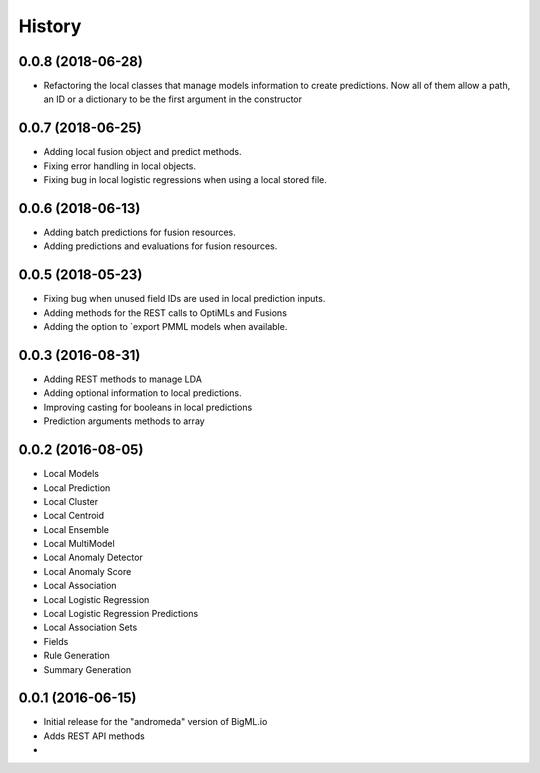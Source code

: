 .. :changelog:

History
-------
0.0.8 (2018-06-28)
~~~~~~~~~~~~~~~~~~
- Refactoring the local classes that manage models information to create  
  predictions. Now all of them allow a path, an ID or a dictionary to be 
  the first argument in the constructor

0.0.7 (2018-06-25)
~~~~~~~~~~~~~~~~~~
- Adding local fusion object and predict methods.
- Fixing error handling in local objects.
- Fixing bug in local logistic regressions when using a local stored file.

0.0.6 (2018-06-13)
~~~~~~~~~~~~~~~~~~
- Adding batch predictions for fusion resources.
- Adding predictions and evaluations for fusion resources.

0.0.5 (2018-05-23)
~~~~~~~~~~~~~~~~~~
- Fixing bug when unused field IDs are used in local prediction inputs.
- Adding methods for the REST calls to OptiMLs and Fusions
- Adding the option to `export PMML models when available.

0.0.3 (2016-08-31)
~~~~~~~~~~~~~~~~~~

- Adding REST methods to manage LDA
- Adding optional information to local predictions.
- Improving casting for booleans in local predictions
- Prediction arguments methods to array

0.0.2 (2016-08-05)
~~~~~~~~~~~~~~~~~~

- Local Models
- Local Prediction
- Local Cluster
- Local Centroid
- Local Ensemble
- Local MultiModel
- Local Anomaly Detector
- Local Anomaly Score
- Local Association
- Local Logistic Regression
- Local Logistic Regression Predictions
- Local Association Sets
- Fields
- Rule Generation
- Summary Generation

0.0.1 (2016-06-15)
~~~~~~~~~~~~~~~~~~

- Initial release for the "andromeda" version of BigML.io
- Adds REST API methods

- 
